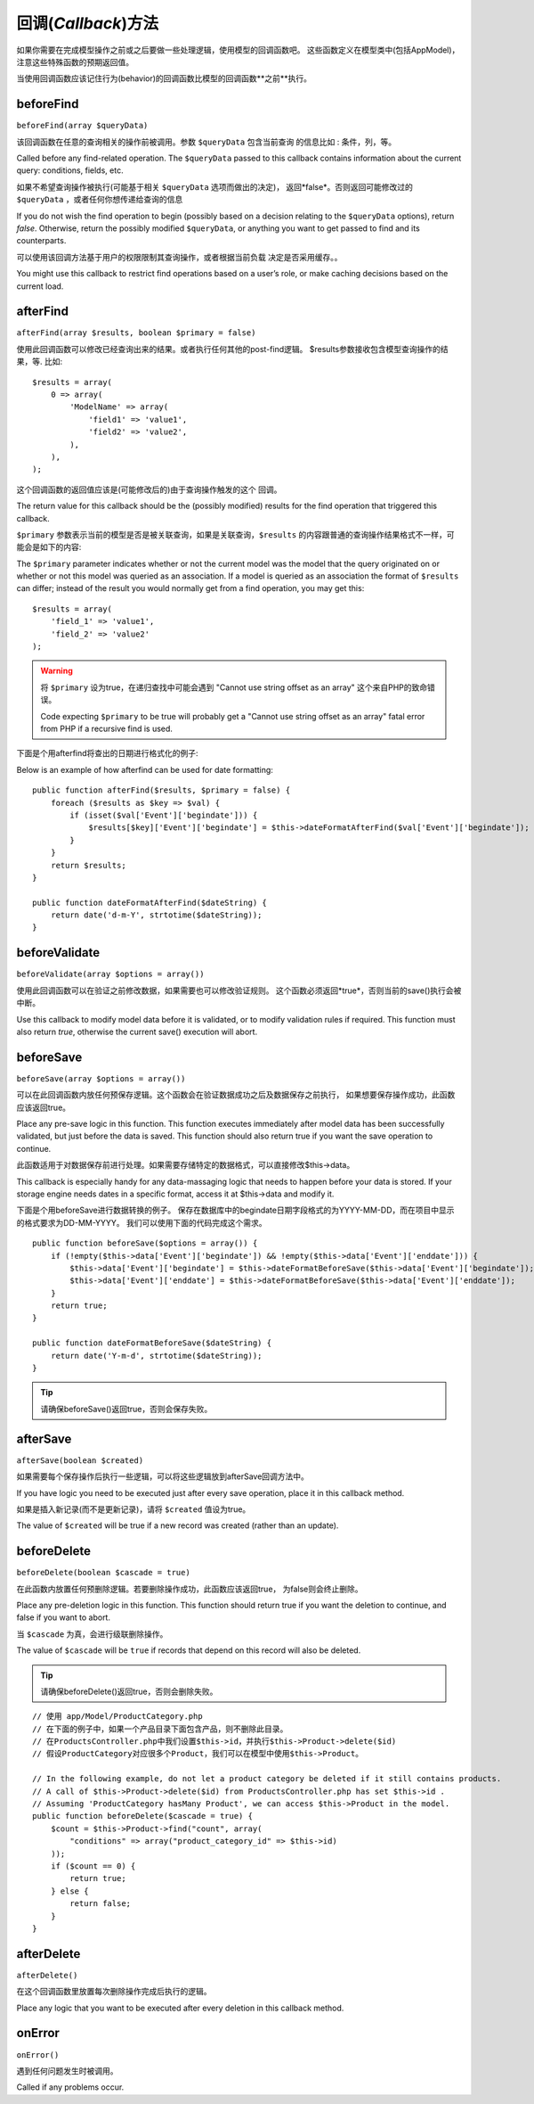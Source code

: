 回调(*Callback*)方法
####################

如果你需要在完成模型操作之前或之后要做一些处理逻辑，使用模型的回调函数吧。
这些函数定义在模型类中(包括AppModel)，注意这些特殊函数的预期返回值。

当使用回调函数应该记住行为(behavior)的回调函数比模型的回调函数**之前**执行。

beforeFind
==========

``beforeFind(array $queryData)``

该回调函数在任意的查询相关的操作前被调用。参数 ``$queryData`` 包含当前查询
的信息比如 : 条件，列，等。

Called before any find-related operation. The ``$queryData`` passed
to this callback contains information about the current query:
conditions, fields, etc.

如果不希望查询操作被执行(可能基于相关 ``$queryData`` 选项而做出的决定)，
返回*false*。否则返回可能修改过的 ``$queryData`` ，或者任何你想传递给查询的信息

If you do not wish the find operation to begin (possibly based on a
decision relating to the ``$queryData`` options), return *false*.
Otherwise, return the possibly modified ``$queryData``, or anything
you want to get passed to find and its counterparts.

可以使用该回调方法基于用户的权限限制其查询操作，或者根据当前负载
决定是否采用缓存。。

You might use this callback to restrict find operations based on a
user’s role, or make caching decisions based on the current load.

afterFind
=========

``afterFind(array $results, boolean $primary = false)``

使用此回调函数可以修改已经查询出来的结果。或者执行任何其他的post-find逻辑。
$results参数接收包含模型查询操作的结果，等. 比如::

    $results = array(
        0 => array(
            'ModelName' => array(
                'field1' => 'value1',
                'field2' => 'value2',
            ),
        ),
    );

这个回调函数的返回值应该是(可能修改后的)由于查询操作触发的这个
回调。

The return value for this callback should be the (possibly
modified) results for the find operation that triggered this
callback.

``$primary`` 参数表示当前的模型是否是被关联查询，如果是关联查询，``$results``
的内容跟普通的查询操作结果格式不一样，可能会是如下的内容::

The ``$primary`` parameter indicates whether or not the current
model was the model that the query originated on or whether or not
this model was queried as an association. If a model is queried as
an association the format of ``$results`` can differ; instead of the
result you would normally get from a find operation, you may get
this::

    $results = array(
        'field_1' => 'value1',
        'field_2' => 'value2'
    );

.. warning::

    将 ``$primary`` 设为true，在递归查找中可能会遇到 "Cannot
    use string offset as an array" 这个来自PHP的致命错误。

    Code expecting ``$primary`` to be true will probably get a "Cannot
    use string offset as an array" fatal error from PHP if a recursive
    find is used.

下面是个用afterfind将查出的日期进行格式化的例子::

Below is an example of how afterfind can be used for date
formatting::

    public function afterFind($results, $primary = false) {
        foreach ($results as $key => $val) {
            if (isset($val['Event']['begindate'])) {
                $results[$key]['Event']['begindate'] = $this->dateFormatAfterFind($val['Event']['begindate']);
            }
        }
        return $results;
    }

    public function dateFormatAfterFind($dateString) {
        return date('d-m-Y', strtotime($dateString));
    }

beforeValidate
==============

``beforeValidate(array $options = array())``

使用此回调函数可以在验证之前修改数据，如果需要也可以修改验证规则。
这个函数必须返回*true*，否则当前的save()执行会被中断。

Use this callback to modify model data before it is validated, or
to modify validation rules if required. This function must also
return *true*, otherwise the current save() execution will abort.

beforeSave
==========

``beforeSave(array $options = array())``

可以在此回调函数内放任何预保存逻辑。这个函数会在验证数据成功之后及数据保存之前执行，
如果想要保存操作成功，此函数应该返回true。

Place any pre-save logic in this function. This function executes
immediately after model data has been successfully validated, but
just before the data is saved. This function should also return
true if you want the save operation to continue.

此函数适用于对数据保存前进行处理。如果需要存储特定的数据格式，可以直接修改$this->data。

This callback is especially handy for any data-massaging logic that
needs to happen before your data is stored. If your storage engine
needs dates in a specific format, access it at $this->data and
modify it.

下面是个用beforeSave进行数据转换的例子。
保存在数据库中的begindate日期字段格式的为YYYY-MM-DD，而在项目中显示的格式要求为DD-MM-YYYY。
我们可以使用下面的代码完成这个需求。

::

    public function beforeSave($options = array()) {
        if (!empty($this->data['Event']['begindate']) && !empty($this->data['Event']['enddate'])) {
            $this->data['Event']['begindate'] = $this->dateFormatBeforeSave($this->data['Event']['begindate']);
            $this->data['Event']['enddate'] = $this->dateFormatBeforeSave($this->data['Event']['enddate']);
        }
        return true;
    }

    public function dateFormatBeforeSave($dateString) {
        return date('Y-m-d', strtotime($dateString));
    }

.. tip::

    请确保beforeSave()返回true，否则会保存失败。

afterSave
=========

``afterSave(boolean $created)``

如果需要每个保存操作后执行一些逻辑，可以将这些逻辑放到afterSave回调方法中。

If you have logic you need to be executed just after every save
operation, place it in this callback method.

如果是插入新记录(而不是更新记录)，请将 ``$created`` 值设为true。

The value of ``$created`` will be true if a new record was created
(rather than an update).

beforeDelete
============

``beforeDelete(boolean $cascade = true)``

在此函数内放置任何预删除逻辑。若要删除操作成功，此函数应该返回true，
为false则会终止删除。

Place any pre-deletion logic in this function. This function should
return true if you want the deletion to continue, and false if you
want to abort.

当 ``$cascade`` 为真，会进行级联删除操作。

The value of ``$cascade`` will be ``true`` if records that depend
on this record will also be deleted.

.. tip::

    请确保beforeDelete()返回true，否则会删除失败。

::

    // 使用 app/Model/ProductCategory.php
    // 在下面的例子中，如果一个产品目录下面包含产品，则不删除此目录。
    // 在ProductsController.php中我们设置$this->id，并执行$this->Product->delete($id)
    // 假设ProductCategory对应很多个Product，我们可以在模型中使用$this->Product。

    // In the following example, do not let a product category be deleted if it still contains products.
    // A call of $this->Product->delete($id) from ProductsController.php has set $this->id .
    // Assuming 'ProductCategory hasMany Product', we can access $this->Product in the model.
    public function beforeDelete($cascade = true) {
        $count = $this->Product->find("count", array(
            "conditions" => array("product_category_id" => $this->id)
        ));
        if ($count == 0) {
            return true;
        } else {
            return false;
        }
    }

afterDelete
===========

``afterDelete()``

在这个回调函数里放置每次删除操作完成后执行的逻辑。

Place any logic that you want to be executed after every deletion
in this callback method.

onError
=======

``onError()``

遇到任何问题发生时被调用。

Called if any problems occur.


.. meta::
    :title lang=zh_CN: Callback Methods
    :keywords lang=zh_CN: querydata,query conditions,model classes,callback methods,special functions,return values,counterparts,array,logic,decisions
